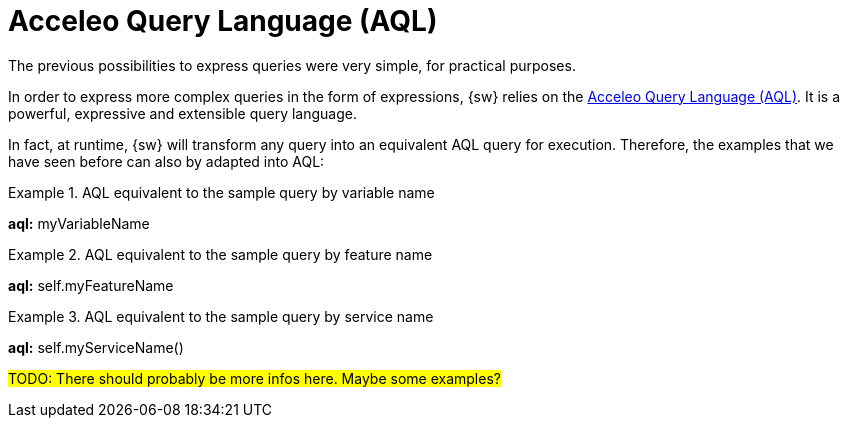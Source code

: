 = Acceleo Query Language (AQL)

The previous possibilities to express queries were very simple, for practical purposes.

In order to express more complex queries in the form of expressions, {sw} relies on the https://eclipse.dev/acceleo/documentation/aql.html[Acceleo Query Language (AQL)].
It is a powerful, expressive and extensible query language.

In fact, at runtime, {sw} will transform any query into an equivalent AQL query for execution.
Therefore, the examples that we have seen before can also by adapted into AQL:

.AQL equivalent to the sample query by variable name
====
*aql:* myVariableName
====

.AQL equivalent to the sample query by feature name
====
*aql:* self.myFeatureName
====

.AQL equivalent to the sample query by service name
====
*aql:* self.myServiceName()
====

#TODO: There should probably be more infos here. Maybe some examples?#